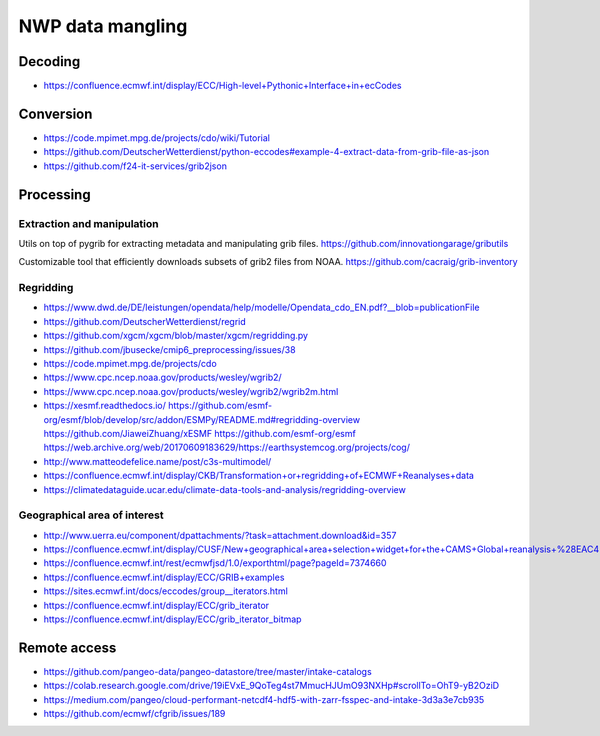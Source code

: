#################
NWP data mangling
#################



********
Decoding
********
- https://confluence.ecmwf.int/display/ECC/High-level+Pythonic+Interface+in+ecCodes


**********
Conversion
**********
- https://code.mpimet.mpg.de/projects/cdo/wiki/Tutorial
- https://github.com/DeutscherWetterdienst/python-eccodes#example-4-extract-data-from-grib-file-as-json
- https://github.com/f24-it-services/grib2json


**********
Processing
**********

Extraction and manipulation
===========================
Utils on top of pygrib for extracting metadata and manipulating grib files.
https://github.com/innovationgarage/gributils

Customizable tool that efficiently downloads subsets of grib2 files from NOAA.
https://github.com/cacraig/grib-inventory


Regridding
==========
- https://www.dwd.de/DE/leistungen/opendata/help/modelle/Opendata_cdo_EN.pdf?__blob=publicationFile
- https://github.com/DeutscherWetterdienst/regrid
- https://github.com/xgcm/xgcm/blob/master/xgcm/regridding.py
- https://github.com/jbusecke/cmip6_preprocessing/issues/38
- https://code.mpimet.mpg.de/projects/cdo
- https://www.cpc.ncep.noaa.gov/products/wesley/wgrib2/
- https://www.cpc.ncep.noaa.gov/products/wesley/wgrib2/wgrib2m.html
- https://xesmf.readthedocs.io/
  https://github.com/esmf-org/esmf/blob/develop/src/addon/ESMPy/README.md#regridding-overview
  https://github.com/JiaweiZhuang/xESMF
  https://github.com/esmf-org/esmf
  https://web.archive.org/web/20170609183629/https://earthsystemcog.org/projects/cog/
- http://www.matteodefelice.name/post/c3s-multimodel/
- https://confluence.ecmwf.int/display/CKB/Transformation+or+regridding+of+ECMWF+Reanalyses+data
- https://climatedataguide.ucar.edu/climate-data-tools-and-analysis/regridding-overview


Geographical area of interest
=============================
- http://www.uerra.eu/component/dpattachments/?task=attachment.download&id=357
- https://confluence.ecmwf.int/display/CUSF/New+geographical+area+selection+widget+for+the+CAMS+Global+reanalysis+%28EAC4%29+data
- https://confluence.ecmwf.int/rest/ecmwfjsd/1.0/exporthtml/page?pageId=7374660
- https://confluence.ecmwf.int/display/ECC/GRIB+examples
- https://sites.ecmwf.int/docs/eccodes/group__iterators.html
- https://confluence.ecmwf.int/display/ECC/grib_iterator
- https://confluence.ecmwf.int/display/ECC/grib_iterator_bitmap


*************
Remote access
*************
- https://github.com/pangeo-data/pangeo-datastore/tree/master/intake-catalogs
- https://colab.research.google.com/drive/19iEVxE_9QoTeg4st7MmucHJUmO93NXHp#scrollTo=OhT9-yB2OziD
- https://medium.com/pangeo/cloud-performant-netcdf4-hdf5-with-zarr-fsspec-and-intake-3d3a3e7cb935
- https://github.com/ecmwf/cfgrib/issues/189
